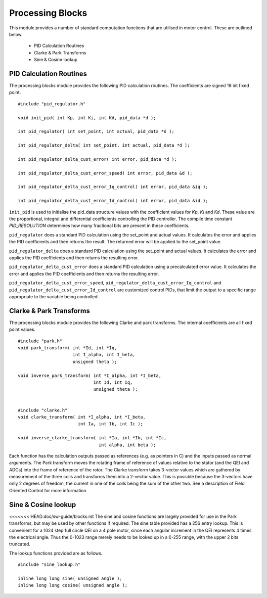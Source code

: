 Processing Blocks
=================

This module provides a number of standard computation functions that are utilised in motor control. These are outlined below.

   * PID Calculation Routines
   * Clarke & Park Transforms
   * Sine & Cosine lookup


PID Calculation Routines
++++++++++++++++++++++++

The processing blocks module provides the following PID calculation routines. The coefficients are signed 16 bit fixed point.

::

  #include "pid_regulator.h"

  void init_pid( int Kp, int Ki, int Kd, pid_data *d );

  int pid_regulator( int set_point, int actual, pid_data *d );

  int pid_regulator_delta( int set_point, int actual, pid_data *d );

  int pid_regulator_delta_cust_error( int error, pid_data *d );

  int pid_regulator_delta_cust_error_speed( int error, pid_data &d );

  int pid_regulator_delta_cust_error_Iq_control( int error, pid_data &iq );

  int pid_regulator_delta_cust_error_Id_control( int error, pid_data &id );

``init_pid`` is used to initialise the pid_data structure values with the coefficient values for *Kp*, *Ki* and *Kd*. These value are the proportional,
integral and differential coefficients controlling the PID controller. The compile time constant *PID_RESOLUTION* determines how many fractional bits
are present in these coefficients.

``pid_regulator`` does a standard PID calculation using the set_point and actual values. It calculates the error and applies the PID coefficients
and then returns the result. The returned error will be applied to the set_point value.

``pid_regulator_delta`` does a standard PID calculation using the set_point and actual values. It calculates the error and applies the PID
coefficients and then returns the resulting error.

``pid_regulator_delta_cust_error`` does a standard PID calculation using a precalculated error value. It calculates the error and applies
the PID coefficients and then returns the resulting error.

``pid_regulator_delta_cust_error_speed``, ``pid_regulator_delta_cust_error_Iq_control`` and ``pid_regulator_delta_cust_error_Id_control`` are
customized control PIDs, that limit the output to a specific range appropriate to the variable being controlled.

Clarke & Park Transforms
++++++++++++++++++++++++

The processing blocks module provides the following Clarke and park transforms. The internal coefficients are all fixed point values.

::

  #include "park.h"
  void park_transform( int *Id, int *Iq,
                       int I_alpha, int I_beta,
                       unsigned theta );

  void inverse_park_transform( int *I_alpha, int *I_beta,
                               int Id, int Iq,
                               unsigned theta );


  #include "clarke.h"
  void clarke_transform( int *I_alpha, int *I_beta,
                         int Ia, int Ib, int Ic );

  void inverse_clarke_transform( int *Ia, int *Ib, int *Ic,
                                 int alpha, int beta );


Each function has the calculation outputs passed as references (e.g. as pointers in C) and the inputs
passed as normal arguments. The Park transform moves the rotating frame of reference of values relative to the stator
(and the QEI and ADCs) into the frame of reference of the rotor. 
The Clarke transform takes 3-vector values which are gathered by measurement of the three coils and
transforms them into a 2-vector value.  This is possible because the 3-vectors have only 2 degrees of freedom, the current in
one of the coils being the sum of the other two. See a description of Field Oriented Control for more information.


Sine & Cosine lookup
++++++++++++++++++++

<<<<<<< HEAD:doc/sw-guide/blocks.rst
The sine and cosine functions are largely provided for use in the Park transforms, but may be used by other
functions if required. The sine table provided has a 256 entry lookup. This is convenient for a 1024 step full
circle QEI on a 4 pole motor, since each angular increment in the QEI represents 4 times the electrical
angle. Thus the 0-1023 range merely needs to be looked up in a 0-255 range, with the upper 2 bits truncated.

The lookup functions provided are as follows.

::

  #include "sine_lookup.h"

  inline long long sine( unsigned angle );
  inline long long cosine( unsigned angle );


